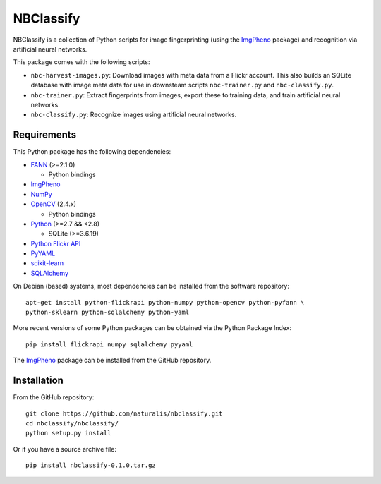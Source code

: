 ==========
NBClassify
==========

NBClassify is a collection of Python scripts for image fingerprinting (using
the ImgPheno_ package) and recognition via artificial neural networks.

This package comes with the following scripts:

* ``nbc-harvest-images.py``: Download images with meta data from a Flickr
  account. This also builds an SQLite database with image meta data for use
  in downsteam scripts ``nbc-trainer.py`` and ``nbc-classify.py``.

* ``nbc-trainer.py``: Extract fingerprints from images, export these to
  training data, and train artificial neural networks.

* ``nbc-classify.py``: Recognize images using artificial neural networks.


Requirements
============

This Python package has the following dependencies:

* FANN_ (>=2.1.0)

  * Python bindings

* ImgPheno_

* NumPy_

* OpenCV_ (2.4.x)

  * Python bindings

* Python_ (>=2.7 && <2.8)

  * SQLite (>=3.6.19)

* `Python Flickr API`_

* PyYAML_

* scikit-learn_

* SQLAlchemy_

On Debian (based) systems, most dependencies can be installed from the
software repository::

    apt-get install python-flickrapi python-numpy python-opencv python-pyfann \
    python-sklearn python-sqlalchemy python-yaml

More recent versions of some Python packages can be obtained via the Python
Package Index::

    pip install flickrapi numpy sqlalchemy pyyaml

The ImgPheno_ package can be installed from the GitHub repository.

Installation
============

From the GitHub repository::

    git clone https://github.com/naturalis/nbclassify.git
    cd nbclassify/nbclassify/
    python setup.py install

Or if you have a source archive file::

    pip install nbclassify-0.1.0.tar.gz


.. _ImgPheno: https://github.com/naturalis/feature-extraction
.. _FANN: http://leenissen.dk/fann/wp/
.. _NumPy: http://www.numpy.org/
.. _OpenCV: http://opencv.org/
.. _Python: https://www.python.org/
.. _`Python Flickr API`: https://pypi.python.org/pypi/flickrapi
.. _PyYAML: https://pypi.python.org/pypi/PyYAML
.. _scikit-learn: http://scikit-learn.org
.. _SQLAlchemy: http://www.sqlalchemy.org/
